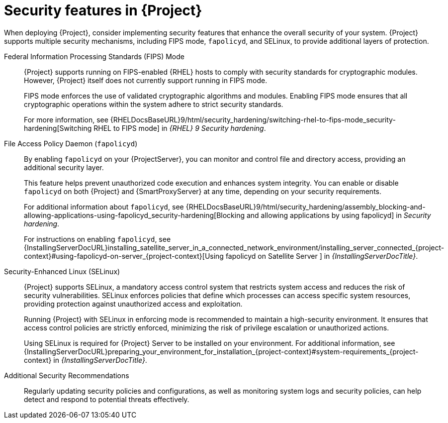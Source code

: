 [id="security-features_{context}"]
= Security features in {Project}

When deploying {Project}, consider implementing security features that enhance the overall security of your system.
{Project} supports multiple security mechanisms, including FIPS mode, `fapolicyd`, and SELinux, to provide additional layers of protection.

Federal Information Processing Standards (FIPS) Mode::
{Project} supports running on FIPS-enabled {RHEL} hosts to comply with security standards for cryptographic modules. 
However, {Project} itself does not currently support running in FIPS mode.
+
FIPS mode enforces the use of validated cryptographic algorithms and modules.
Enabling FIPS mode ensures that all cryptographic operations within the system adhere to strict security standards.
+
For more information, see {RHELDocsBaseURL}9/html/security_hardening/switching-rhel-to-fips-mode_security-hardening[Switching RHEL to FIPS mode] in _{RHEL}{nbsp}9 Security hardening_.

File Access Policy Daemon (`fapolicyd`)::
By enabling `fapolicyd` on your {ProjectServer}, you can monitor and control file and directory access, providing an additional security layer.
+
This feature helps prevent unauthorized code execution and enhances system integrity. You can enable or disable `fapolicyd` on both {Project} and {SmartProxyServer} at any time, depending on your security requirements.
+
For additional information about `fapolicyd`, see {RHELDocsBaseURL}9/html/security_hardening/assembly_blocking-and-allowing-applications-using-fapolicyd_security-hardening[Blocking and allowing applications by using fapolicyd] in _Security hardening_.
+
For instructions on enabling `fapolicyd`, see {InstallingServerDocURL}installing_satellite_server_in_a_connected_network_environment/installing_server_connected_{project-context}#using-fapolicyd-on-server_{project-context}[Using fapolicyd on Satellite Server
] in _{InstallingServerDocTitle}_.

Security-Enhanced Linux (SELinux)::
{Project} supports SELinux, a mandatory access control system that restricts system access and reduces the risk of security vulnerabilities.
SELinux enforces policies that define which processes can access specific system resources, providing protection against unauthorized access and exploitation.
+
Running {Project} with SELinux in enforcing mode is recommended to maintain a high-security environment.
It ensures that access control policies are strictly enforced, minimizing the risk of privilege escalation or unauthorized actions.
+
Using SELinux is required for {Project} Server to be installed on your environment. For additional information, see {InstallingServerDocURL}preparing_your_environment_for_installation_{project-context}#system-requirements_{project-context} in _{InstallingServerDocTitle}_.

Additional Security Recommendations::
Regularly updating security policies and configurations, as well as monitoring system logs and security policies, can help detect and respond to potential threats effectively.

